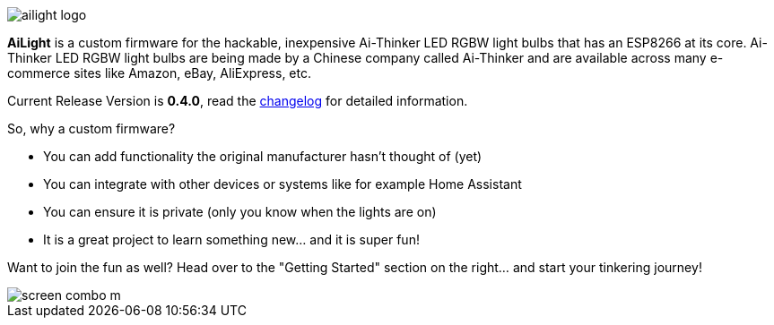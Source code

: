 :img: wiki

image::{img}/images/ailight_logo.png[]

*AiLight* is a custom firmware for the hackable, inexpensive Ai-Thinker LED RGBW light bulbs that has an ESP8266 at its core. Ai-Thinker LED RGBW light bulbs are being made by a Chinese company called Ai-Thinker and are available across many e-commerce sites like Amazon, eBay, AliExpress, etc.

Current Release Version is **0.4.0**, read the https://github.com/stelgenhof/AiLight/blob/master/CHANGELOG.md[changelog] for detailed information.

So, why a custom firmware?

* You can add functionality the original manufacturer hasn't thought of (yet)
* You can integrate with other devices or systems like for example Home Assistant
* You can ensure it is private (only you know when the lights are on)
* It is a great project to learn something new... and it is super fun!

Want to join the fun as well? Head over to the "Getting Started" section on the right... and start your tinkering journey!

image::https://www.sachatelgenhof.nl/user/pages/02.blog/ailight/screen_combo_m.png[]
